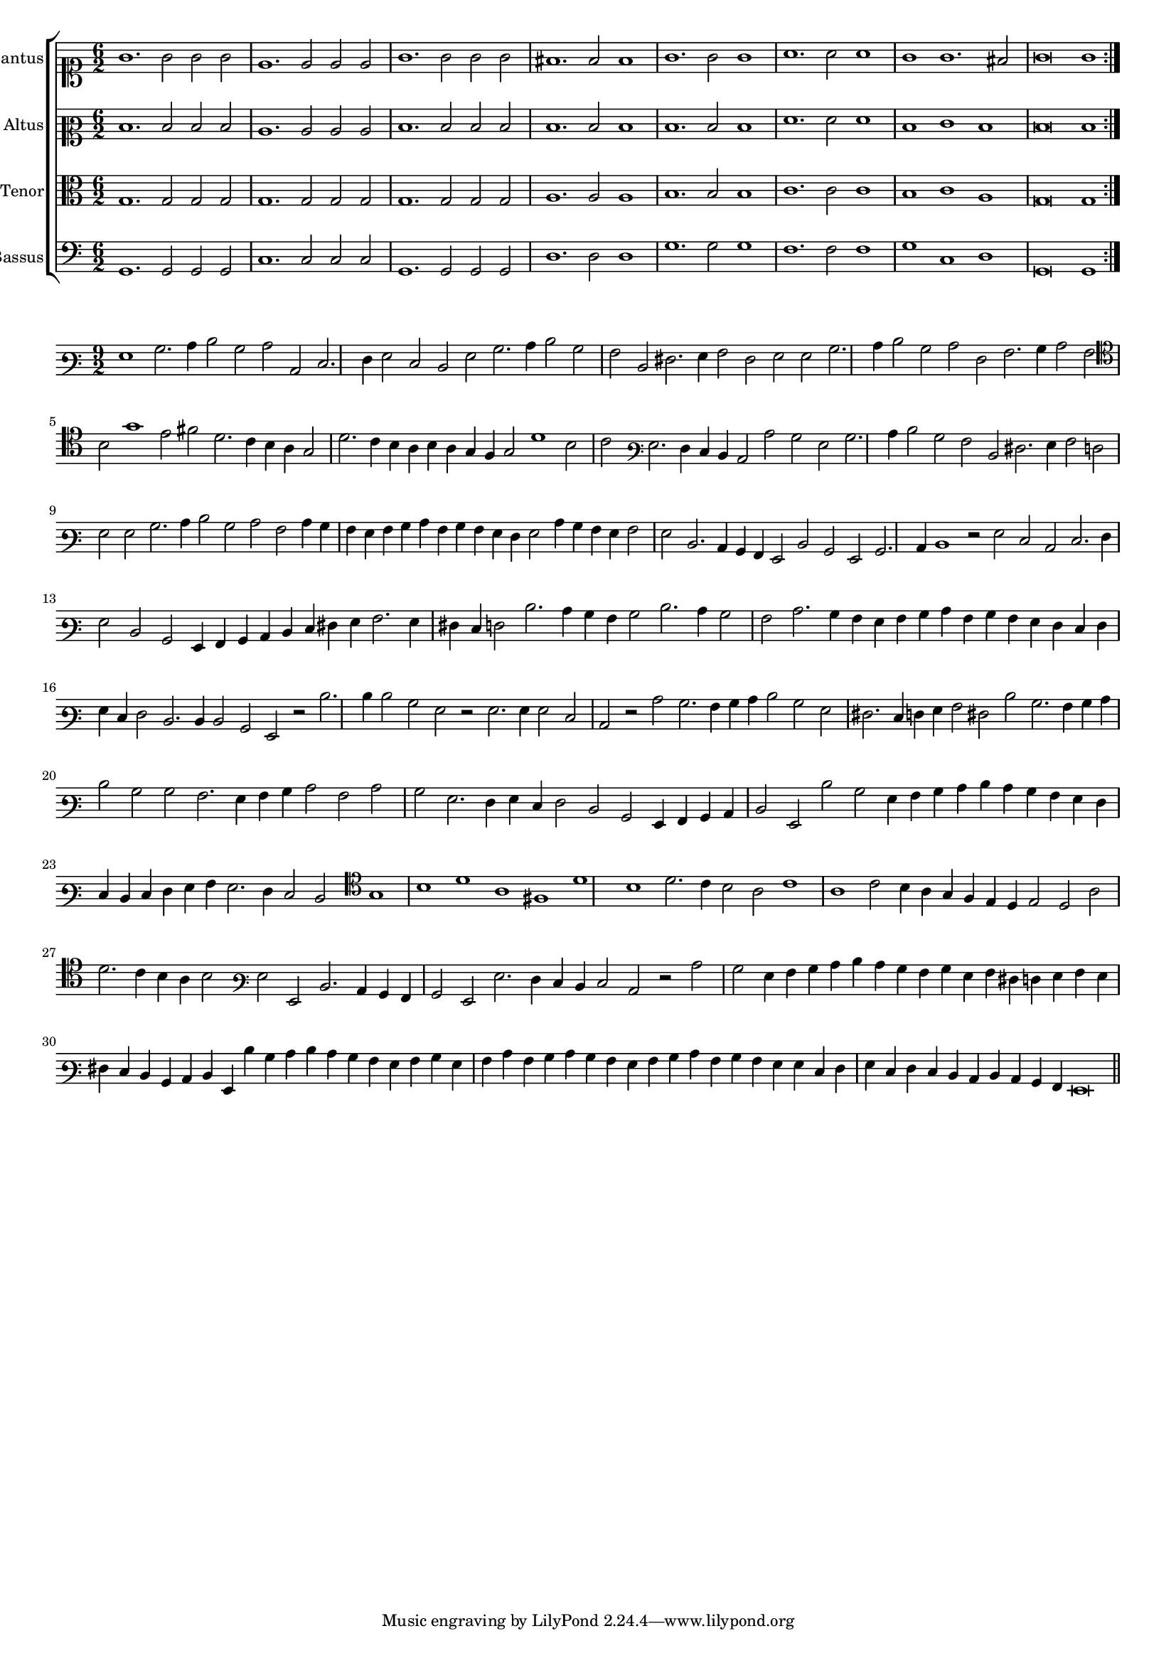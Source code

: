 \version "2.12.3"

#(set-global-staff-size 15)
\paper { indent = #0 }
\layout {
	\context {
		\Score
		\override SpacingSpanner #'uniform-stretching = ##t
	}
}

\new ChoirStaff <<
	\new Staff = "cantus" <<
		\set Staff.instrumentName = #"Cantus"
		\new Voice = "cantus" {
			\relative c'' {
				\time 6/2
				\clef soprano
				\repeat volta 2 {g1. g2 g g e1. e2 e e g1. g2 g g fis1. fis2 fis1 g1. g2 g1 a1. a2 a1 g1 g1. fis2 g\breve g1}
			}
		}
	>>
	\new Staff = "altus" <<
		\set Staff.instrumentName = #"Altus"
		\new Voice = "altus" {
			\relative c' {
				\time 6/2
				\clef mezzosoprano
				\repeat volta 2 {d1. d2 d d c1. c2 c c d1. d2 d d d1. d2 d1 d1. d2 d1 f1. f2 f1 d1 e1 d1 d\breve d1}
			}
		}
	>>
	\new Staff = "tenor" <<
		\set Staff.instrumentName = #"Tenor"
			\new Voice = "tenor" {
			\relative c' {
				\time 6/2
				\clef alto
				\repeat volta 2 {g1. g2 g g g1. g2 g g g1. g2 g g a1. a2 a1 b1. b2 b1 c1. c2 c1 b1 c1 a1 g\breve g1}
			}
		}
	>>
	\new Staff = "bassus" <<
		\set Staff.instrumentName = #"Bassus"
		\new Voice = "bassus" {
			\relative c {
				\time 6/2
				\clef bass
				\repeat volta 2 {g1. g2 g g c1. c2 c c g1. g2 g g d'1. d2 d1 g1. g2 g1 f1. f2 f1 g1 c,1 d1 g,\breve g1}
			}
		}
	>>
>>

<<
\new Staff \with {
	%\remove "Time_signature_engraver"
}
\relative c' {
	\time 9/2
	\clef varbaritone
	g1 b2. c4 d2 b c c, e2. f4 g2 e d g b2. c4 d2 b a d, fis2. g4 a2 fis g g b2. c4 d2 b c f, a2. b4 c2 a
	\clef tenor b2 g'1 e2 fis d2. c4 b a g2 d'2. c4 b a b a g f g2 d'1 b2 c \clef varbaritone g2. f4 e d c2 c' b g b2. c4 d2 b a d,
	fis2. g4 a2 f g g b2. c4 d2 b c a c4 b a g a b c a b a g f g2 c4 b a g a2 g d2. c4 b a g2 d' b
	g2 b2. c4 d1 r2 g2 e c e2. f4 g2 d b g4 a b c d e fis g a2. g4 fis e f2 d'2. c4 b a b2 d2. c4 b2 a c2. b4
	a4 g a b c a b a g f e f g e f2 d2. d4 d2 b g r2 d''2. d4 d2 b g r g2. g4 g2 e c r c' b2. a4 b c d2 b
	g2 fis2. e4 f g a2 fis d' b2. a4 b c d2 b b a2. g4 a b c2 a c b g2. f4 g e f2 d b g4 a b c d2 g, d''
	b2 g4 a b c d c b a g f e d e f g a g2. f4 e2 d  \clef tenor g1 b d a fis d'
	b1 d2. c4 b2 a c1 a c2 b4 a g f e d e2 d a' d2. c4 b a b2 \clef varbaritone g2 g, d'2. c4 b a
	b2 g g'2. f4 e d e2 c r c' b g4 a b c d c b a b g a fis f g a g fis e 
	d4 b c d g, d'' b c d c b a g a b g a c a b c b a g a b c a
	b4 a g g e f g e f e d c d c b a g\breve
	\bar"||"
}
>>
